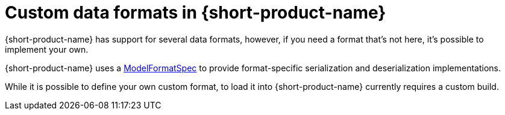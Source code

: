 = Custom data formats in {short-product-name}
:description: 'Custom data formats in {short-product-name}'


{short-product-name} has support for several data formats, however, if you need a format that's not here, it's possible
to implement your own.

{short-product-name} uses a https://github.com/{short-product-name}api/{short-product-name}/blob/develop/vyne-core-types/src/main/java/com/{code-product-name}/models/format/ModelFormatSpec.kt[ModelFormatSpec] to provide format-specific serialization and deserialization implementations.

While it is possible to define your own custom format, to load it into {short-product-name} currently requires a custom build.

// Author's note - in the above sentence, may need more info from Marty about this^

// Support for loading custom formats via Taxi projects is planned. 

// Vote for https://github.com/{short-product-name}api/{short-product-name}/issues/8[this issue] or https://join.slack.com/t/{short-product-name}api/shared_invite/zt-697laanr-DHGXXak5slqsY9DqwrkzHg[reach out to us] if you'd like to discuss getting this feature supported.

// If you need a format that's not listed here, https://join.slack.com/t/{short-product-name}api/shared_invite/zt-697laanr-DHGXXak5slqsY9DqwrkzHg[reach out to us], and we'll probably just build it for you!
